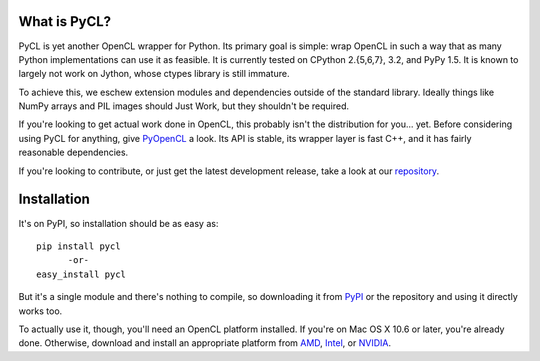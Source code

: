 .. image:: https://travis-ci.org/ucb-sejits/pycl.svg
    :target: https://travis-ci.org/ucb-sejits/pycl

What is PyCL?
=============

PyCL is yet another OpenCL wrapper for Python. Its primary goal is
simple: wrap OpenCL in such a way that as many Python 
implementations can use it as feasible. It is currently tested on 
CPython 2.{5,6,7}, 3.2, and PyPy 1.5. It is known to largely not work on
Jython, whose ctypes library is still immature.

To achieve this, we eschew extension modules and dependencies
outside of the standard library. Ideally things like NumPy arrays 
and PIL images should Just Work, but they shouldn't be required. 

If you're looking to get actual work done in OpenCL, this probably 
isn't the distribution for you... yet. Before considering using PyCL for
anything, give PyOpenCL_ a look. Its API is stable, its wrapper layer
is fast C++, and it has fairly reasonable dependencies. 

If you're looking to contribute, or just get the latest development
release, take a look at our repository_.

Installation
============

It's on PyPI, so installation should be as easy as::

    pip install pycl
          -or-
    easy_install pycl

But it's a single module and there's nothing to compile,
so downloading it from PyPI_ or the repository and using 
it directly works too.

To actually use it, though, you'll need an OpenCL platform installed.
If you're on Mac OS X 10.6 or later, you're already done. Otherwise,
download and install an appropriate platform from AMD_, Intel_, or
NVIDIA_.

.. _PyOpenCL: http://mathema.tician.de/software/pyopencl
.. _repository: https://github.com/ucb-sejits/pycl
.. _PyPI: http://pypi.python.org/pypi/pycl/
.. _AMD: http://developer.amd.com/zones/OpenCLZone/pages/toolsandlibraries.aspx
.. _Intel: http://software.intel.com/en-us/articles/download-intel-opencl-sdk/
.. _NVIDIA: http://developer.nvidia.com/opencl
